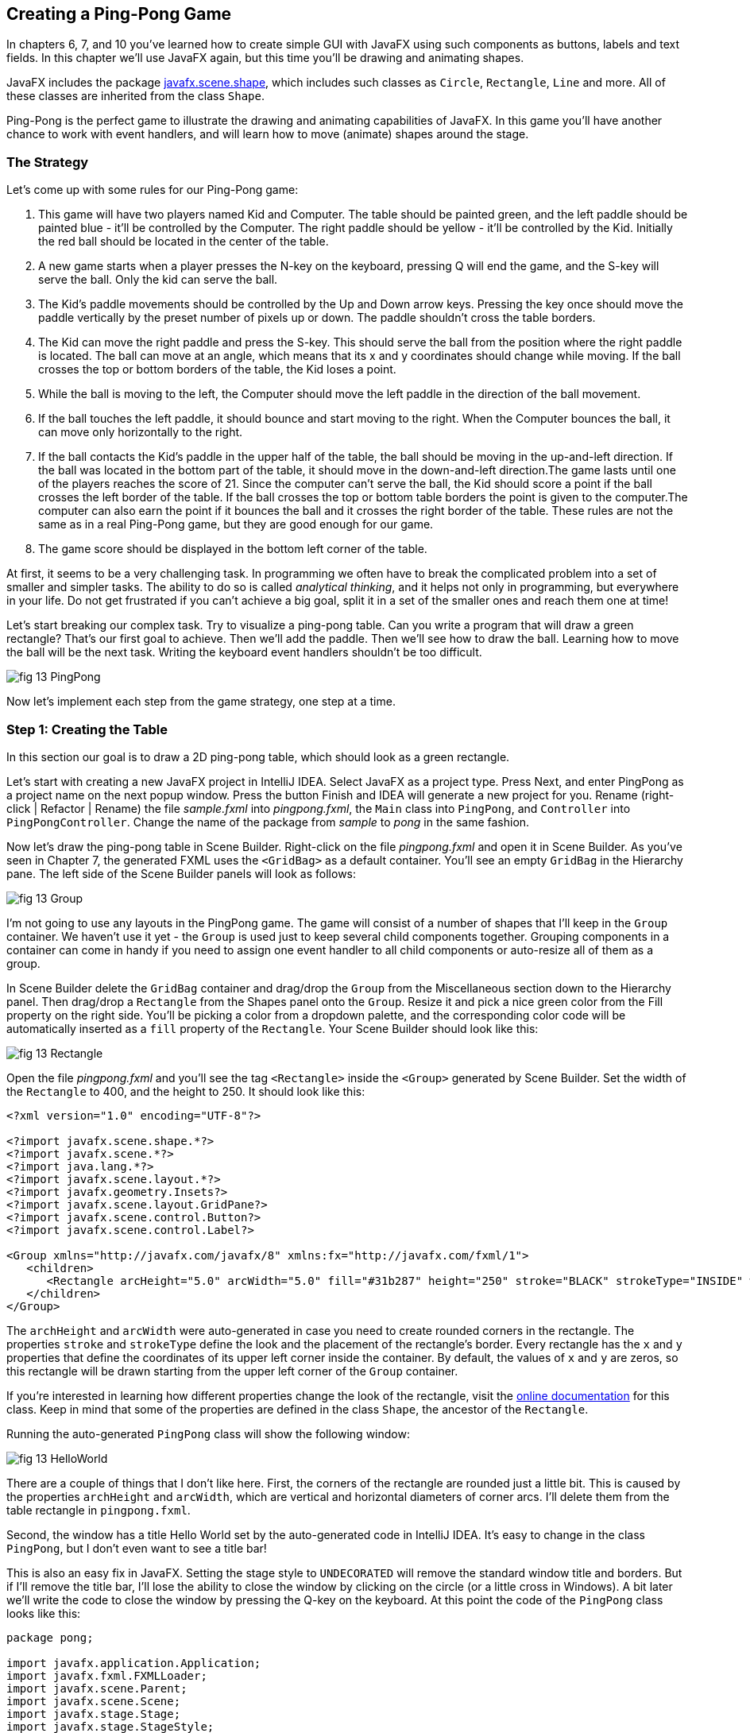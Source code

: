 :toc-placement!:
:imagesdir: .

== Creating a Ping-Pong Game 

In chapters 6, 7, and 10 you’ve learned how to create simple GUI with JavaFX using such components as buttons, labels and text fields. In this chapter we'll use JavaFX again, but this time you'll be drawing and animating shapes. 

JavaFX includes the package http://docs.oracle.com/javase/8/javafx/api/javafx/scene/shape/package-summary.html[javafx.scene.shape], which includes such classes as `Circle`, `Rectangle`, `Line` and more. All of these classes are inherited from the class `Shape`.

Ping-Pong is the perfect game to illustrate the drawing and animating capabilities of JavaFX. In this game you'll have another chance to work with event handlers, and will learn how to move (animate) shapes around the stage. 

=== The Strategy

Let’s come up with some rules for our Ping-Pong game:

1. This game will have two players named Kid and Computer. The table should be painted green, and the left paddle should be painted blue - it'll be controlled by the Computer. The right paddle should be yellow - it'll be controlled by the Kid. Initially the red ball should be located in the center of the table.

2.  A new game starts when a player presses the N-key on the keyboard, pressing Q will end the game, and the S-key will serve the ball. Only the kid can serve the ball.

3. The Kid’s paddle movements should be controlled by the Up and Down arrow keys. Pressing the key once should move the paddle vertically by the preset number of pixels up or down. The paddle shouldn't cross the table borders.

4.  The Kid can move the right paddle and press the S-key. This should serve the ball from the position where the right paddle is located. The ball can move at an angle, which means that its x and y coordinates should change while moving. If the ball crosses the top or bottom borders of the table, the Kid loses a point. 

5. While the ball is moving to the left, the Computer should move the left paddle in the direction of the ball movement. 

6. If the ball touches the left paddle, it should bounce and start moving to the right. When the Computer bounces the ball, it can move only horizontally to the right.

7.  If the ball contacts the Kid’s paddle in the upper half of the table, the ball should be moving in the up-and-left direction.  If the ball was located in the bottom part of the table, it should move in the down-and-left direction.The game lasts until one of the players reaches the score of 21. Since the computer can't serve the ball, the Kid should score a point if the ball crosses the left border of the table. If the ball crosses the top or
bottom table borders the point is given to the computer.The computer can also earn the point if it bounces the ball and it crosses the right border of the table. These rules are not the same as in a real Ping-Pong game, but they are good enough for our game.

8. The game score should be displayed in the bottom left corner of the table.

At first, it seems to be a very challenging task. In programming we often have to break the complicated problem into a set of smaller and simpler tasks. The ability to do so is called _analytical thinking_, and it helps not only in programming, but  everywhere in your life. Do not get frustrated if you can’t achieve a big goal, split it in a set of the smaller ones and reach them one at time!  

Let's start breaking our complex task. Try to visualize a ping-pong table. Can you write a program that will draw a green rectangle? That’s our first goal to achieve. Then we'll add the paddle. Then we'll see how to draw the ball. Learning how to move the ball will be the next task. Writing the keyboard event handlers shouldn't be too difficult.

[[FIG13-1]]
image::images/fig_13_PingPong.png[]

Now let's implement each step from the game strategy, one step at a time.

=== Step 1: Creating the Table

In this section our goal is to draw a 2D ping-pong table, which should look as a green rectangle. 

Let's start with creating a new JavaFX project in IntelliJ IDEA. Select JavaFX as a project type. Press Next, and enter PingPong as a project name on the next popup window. Press the button Finish and IDEA will generate a new project for you. Rename (right-click | Refactor | Rename) the file _sample.fxml_ into _pingpong.fxml_, the `Main` class into `PingPong`, and `Controller` into `PingPongController`. Change the name of the package from _sample_ to _pong_ in the same fashion. 

Now let's draw the ping-pong table in Scene Builder. Right-click on the file _pingpong.fxml_ and open it in Scene Builder. As you've seen in Chapter 7, the generated FXML uses the `<GridBag>` as a default container. You'll see an empty `GridBag` in the Hierarchy pane. The left side of the Scene Builder panels will look as follows:

[[FIG13-2]]
image::images/fig_13_Group.png[]

I'm not going to use any layouts in the PingPong game. The game will consist of a number of shapes that I'll keep in the `Group` container. We haven't use it yet - the `Group` is used just to keep several child components together. Grouping components in a container can come in handy if you need to assign one event handler to all child components or auto-resize all of them as a group.

In Scene Builder delete the `GridBag` container and drag/drop the `Group` from the Miscellaneous section down to the Hierarchy panel. Then drag/drop a `Rectangle` from the Shapes panel onto the `Group`. Resize it and pick a nice green color from the Fill property on the right side. You'll be picking a color from a dropdown palette, and the corresponding color code will be automatically inserted as a `fill` property of the `Rectangle`. Your Scene Builder should look like this:

[[FIG13-3]]
image::images/fig_13_Rectangle.png[]

Open the file _pingpong.fxml_ and you'll see the tag `<Rectangle>` inside the `<Group>` generated by Scene Builder. Set the width of the `Rectangle` to 400, and the height to 250. It should look like this:

[source, xml]
----
<?xml version="1.0" encoding="UTF-8"?>

<?import javafx.scene.shape.*?>
<?import javafx.scene.*?>
<?import java.lang.*?>
<?import javafx.scene.layout.*?>
<?import javafx.geometry.Insets?>
<?import javafx.scene.layout.GridPane?>
<?import javafx.scene.control.Button?>
<?import javafx.scene.control.Label?>

<Group xmlns="http://javafx.com/javafx/8" xmlns:fx="http://javafx.com/fxml/1">
   <children>
      <Rectangle arcHeight="5.0" arcWidth="5.0" fill="#31b287" height="250" stroke="BLACK" strokeType="INSIDE" width="400" />
   </children>
</Group>
----

The `archHeight` and `arcWidth` were auto-generated in case you need to create rounded corners in the rectangle. The properties `stroke` and `strokeType` define the look and the placement of the rectangle's border. Every rectangle has the `x` and `y` properties that define the coordinates of its upper left corner inside the container. By default, the values of `x` and `y` are zeros, so this rectangle will be drawn starting from the upper left corner of the `Group` container. 

If you're interested in learning how different properties change the look of the rectangle, visit the http://docs.oracle.com/javase/8/javafx/api/javafx/scene/shape/Rectangle.html[online documentation] for this class. Keep in mind that some of the properties are defined in the class `Shape`, the ancestor of the `Rectangle`.

Running the auto-generated `PingPong` class will show the following window:

[[FIG13-4]]
image::images/fig_13_HelloWorld.png[]

There are a couple of things that I don't like here. First, the corners of the rectangle are rounded just a little bit. This is caused by the properties `archHeight` and `arcWidth`, which are vertical and horizontal diameters of corner arcs. I'll delete them from the table rectangle in `pingpong.fxml`.  

Second, the window has a title Hello World set by the auto-generated code in IntelliJ IDEA. It's easy to change in the class `PingPong`, but I don't even want to see a title bar! 

This is also an easy fix in JavaFX. Setting the stage style to `UNDECORATED` will remove the standard window title and borders. But if I'll remove the title bar, I'll lose the ability to close the window by clicking on the circle (or a little cross in Windows). A bit later we'll write the code to close the window by pressing the Q-key on the keyboard. At this point the code of the `PingPong` class looks like this:

[source, java]
----
package pong;

import javafx.application.Application;
import javafx.fxml.FXMLLoader;
import javafx.scene.Parent;
import javafx.scene.Scene;
import javafx.stage.Stage;
import javafx.stage.StageStyle;

public class PingPong extends Application {

 @Override
 public void start(Stage primaryStage) throws Exception{

    Parent root = FXMLLoader.load(getClass().getResource("pingpong.fxml"));

    primaryStage.setScene(new Scene(root, 400, 250));
    primaryStage.initStyle(StageStyle.UNDECORATED);
    primaryStage.show();
 }


 public static void main(String[] args) {
     launch(args);
 }
}
----

This class was generated by IDEA, but I've removed the Hello World title, set the size of the scene to 400 by 250 pixels, and added the line
`primaryStage.initStyle(StageStyle.UNDECORATED);`. Running the `PingPong` class will display the following green rectangle:

[[FIG13-5]]
image::images/fig_13_undecorated.png[]

Now let's open _pingpong.fxml_ in Scene Builder again and add the paddles and the ball on top of the table. For paddles, I'll drag/drop two `Rectangle` objects from the Shapes section onto the Group container. Our paddles will have a size of 10 by 50 pixels. The left paddle will be blue, and the right one will be yellow. Then I drag/drop, resize and color the `Circle` to set its radius to 9 pixels, and then will paint it red. My Scene Builder will look like this:

[[FIG13-6]]
image::images/fig_13_paddles_and_ball.png[]

Now back to IDEA. Since our shapes will need to communicate with the controller class, we need to assign an `fx:id` to each of them. Let's assign the `fx:id="theGroup"` to the `Group` container. Our green `Rectangle` will get `fx:id="table"`. 

The computer will play with the left paddle, and I'll give it `fx:id="compPaddle"`. The Kid will play with the right paddle that will go by `fx:id="kidPaddle"`. The ball will get `fx:id="ball"`. Now The `Group` container in my file _pingpong.fxml_ will look like this: 

[source, xml]
----
<Group fx:id="theGroup" xmlns="http://javafx.com/javafx/8" xmlns:fx="http://javafx.com/fxml/1">
   <children>
      <Rectangle fx:id="table" fill="#31b287" height="250" stroke="BLACK" strokeType="INSIDE" width="400" />
      <Rectangle fx:id="compPaddle" arcHeight="5.0" arcWidth="5.0" fill="DODGERBLUE" height="50.0" layoutX="24.0" layoutY="98.0" stroke="BLACK" strokeType="INSIDE" width="10.0" />
      <Rectangle fx:id="kidPaddle" arcHeight="5.0" arcWidth="5.0" fill="#f0ff1f" height="50.0" layoutX="365.0" layoutY="98.0" stroke="BLACK" strokeType="INSIDE" width="10.0" />
      <Circle fx:id="ball" fill="#ff1f35" layoutX="191.0" layoutY="123.0" radius="9.0" stroke="BLACK" strokeType="INSIDE" />
   </children>
</Group>
----

Running the `PingPong` program will display the following ping-pong table:

[[FIG13-7]]
image::images/fig_13_table_paddles_and_ball.png[]

The GUI drawing is complete, now we need to take care of the user interactions, which will be done in the class `PingPongController`. In _pingpong.fxml_ we need to assign this class as the `fx:controller` to the `Group` (see Chapter 8 for a refresher):

[source, xml]
----
<Group fx:id="theGroup" fx:controller="pong.PingPongController" xmlns="http://javafx.com/javafx/8" xmlns:fx="http://javafx.com/fxml/1">
----

Dear Scene Builder and FXML, you've been very helpful. Now I'm happily going back to Java programming.

=== Step 2: Handling Keyboard Events

We need to add the event handler methods to the class `PingPongController` to process keyboard events. Every key on the keyboard has a special code assigned, and our first goal is to figure out which key the player pressed. 

For processing keyboard events JavaFX components have special event handler properties `onKeyPressed`, `onKeyReleased`, and `onKeyTyped`. The first two properties allow you to program different actions for the downward and upward key motions, if needed. 

The `onKeyTyped` is used to assign a handler to the event when the key code is sent to the system output. This event is http://docs.oracle.com/javase/8/javafx/api/javafx/scene/input/KeyEvent.html[not generated] for the keys that don't produce character output. We'll use `onKeyReleased` - this is when the the user lifts his finger up.

NOTE: IDEA can help you find out which event handlers can be used with a particular component. Just click CTRL-Space inside this component's FXML tag and start typing with the letters `on` and you'll see all applicable event handlers. 

When the user releases a key, the `onKeyReleased` method handler receives the `KeyEvent` object as an argument. The method `getCode` from the class `KeyEvent` returns the `KeyCode` object that represents the key pressed. For example, if you press the button Q, the `getCode` will return `Q`. If you press the arrow up, the `getCode` will return `UP`.

But the same key can result in displaying more than one character (e.g. Q or q) The method `getText` of `KeyEvent` returns a `String` that represents the character typed by the user.

To enable our GUI to react on keyboard events right after the program starts, we need to _set the focus_ on the GUI. This was not required when we clicked on the GUI components with the mouse, but now we won't even touch the screen.

To set the focus to the `Group` container we'll need to do two things:

1. Enable the `Group` to receive the focus by useing the attribute `focusTraversable="true"` in _pingpong.fxml_.

2. Right after the stage is displayed in the `PingPong` class, we'll call the method `requestFocus` on the `Group` container. The method `start` in `PingPong` will look like this (I've added just the last line to the code generated by IDEA):
+
[source, java]
----
 public void start(Stage primaryStage) throws Exception{

  Parent root = FXMLLoader.load(getClass().getResource("pingpong.fxml"));

  primaryStage.setScene(new Scene(root, 400, 250));
  primaryStage.initStyle(StageStyle.UNDECORATED);

  primaryStage.show();
  root.requestFocus();
}
----

==== Processing Keyboard Events in the Controller

In the code that comes with this chapter the final version of the controller is called `PingPongController`. I've also included multiple versions of the controller that gradually implement the steps listed in the game strategy. Each "intermediate" controller class name starts with `PingPongController` followed by a different suffix with a version number (e.g. `PingPongController_v1`, `PingPongController_v2` etc.) The starting comment in each  class briefly describes what was added in this version of the controller. To see any of these controllers in action, just specify its name as `fx:controller` in the file `pingpong.fxml` and run the `PingPong` program. 

NOTE: In InelliJ IDEA you can easily compare two files to see the difference. Press CTRL or CMD button and click on the names of two files you'd like to compare (e.g. `PingPongController_v1` and `PingPongController_v2`). Then select the menu View | Compare Two Files, and you'll see the source code of these files next to each other with highlighted differences.

Let's add to the `PingPongControler` a method handler for the key-released events. The first very simple version of the `PingPongControler` is shown next. The goal is to see that the controller receives the keyboard events and can recognize the keys pressed by the player.

[source, java]
----
package pong;

import javafx.scene.input.KeyCode;
import javafx.scene.input.KeyEvent;

public class PingPongController {

  public void keyReleasedHandler(KeyEvent event){

    KeyCode keyCode =  event.getCode();
    System.out.println("You pressed " + keyCode);
  }
}
----

The event handler method just extracts the key code from the `KeyEvent` object provided by the Java runtime and prints it. 
For example, after running the `PingPong` class and pressing the up and down arrows, _n_, _q_, and _s_ keys, the console output should look like this:

[source, html]
----
You pressed UP
You pressed DOWN
You pressed N
You pressed Q
You pressed S
---- 

The `KeyCode` in `PingPongController` is not a class or an interface, but a special Java construct called `enum` described next.  


==== The enum Type

Our controller class declares a variable of type `KeyCode`, which is neither a class nor an interface. It's a special Java data type `enum` used for declaring a bunch of pre-defined constants that never change. For example, you can declare a new `enum` type day-of-the-week:

[source, java]
----
public enum Day {
    SUNDAY, MONDAY, TUESDAY, WEDNESDAY,
    THURSDAY, FRIDAY, SATURDAY 
}
----

The following class `GreetTheDay` illustrates the use of the `enum Day`:

[source, java]
----
public class GreetTheDay {

  public static void main(String[] args) {

    greet(Day.SATURDAY);
  }

  static void greet(Day day){
    switch (day) {
        case MONDAY:
            System.out.println("The week begins");
            break;
        case SATURDAY:
        case SUNDAY:
            System.out.println("Hello Weekend!");
            break;
        default:
            System.out.println("Hello Midweek");
            break;
    }
  }
}
----

The method `greet` expects to receive one of the `Day` values as an argument. Our `main` method wants to greet Saturday, and if you run the program `GreetTheDay` it'll print _Hello Weekend!_.

If you'll open the http://docs.oracle.com/javase/8/javafx/api/javafx/scene/input/KeyCode.html[online documentation] for `KeyCode` you'll find there the declarations of all possible keyboard keys.

==== Preparing to Process the Keys S, Q, and N

Now we'll add a `switch` statement to the controller to invoke the method that corresponds to the pressed key. Let's not worry about implementing the application logic just yet. We want to make sure that the program invokes the correct method for each key. 

[source, java]
----
package pong;

import javafx.application.Platform;
import javafx.scene.input.KeyCode;
import javafx.scene.input.KeyEvent;

public class PingPongController {

  public void keyReleasedHandler(KeyEvent event){

    KeyCode keyCode = event.getCode();

    switch (keyCode){
      case UP:
          process_key_Up();
          break;
      case DOWN:
          process_key_Down();
          break;
      case N:
          process_key_N();
          break;
      case Q:
          Platform.exit(); // Terminate the app
          break;
      case S:
          process_key_S();
          break;
      }
  }

  private void process_key_Up() {
    System.out.println("Processing the Up key");
  }

  private void process_key_Down() {
    System.out.println("Processing the Down key");
  }

  private void process_key_N() {
    System.out.println("Processing the N key");
  }

  private void process_key_S() {
    System.out.println("Processing the S key");
  }
}
----

The `switch` statement checks the value of `enum KeyCode` and calls the corresponding method which just prints a hard-coded message. We'll implement them shortly, but the Q-key in the above `PingPongController` is fully functional. When the user presses the Q-key, the program invokes the method `exit` on the class `Platform`, which terminates the program.      

=== Step 3: Moving the Paddle

Now let's teach the keys Up and Down to move the Kid's paddle vertically. Pressing the Up-arrow should move the Kid's paddle several pixels up according to the predefined moving increment. Pressing the Down-arrow should move the paddle down. We'll declare an movement increment as a `final` variable in `PingPongController`:

[source, java]
----
final int PADDLE_MOVEMENT_INCREMENT = 6;
---- 
Pressing the key once will change the vertical position of the paddle by 7 pixels. Seven is not a magical number, and you can use any other integer here.

The new version of the controller will use the `@FXML` annotations to inject the references to the GUI components. To update the position of the kid's paddle on the GUI we'll use data binding explained in Chapter 8. We'll also add the method `initialize` that is invoked by the Java runtime once when the controller object is created. Finally, we'll write the code in the methods `process_key_Down` and `process_key_Up` to move the kid's paddle vertically. 

In JavaFX the x and y coordinates of the top left corner of the stage have zero values. x-coordinate increases from left to right, and the y-coordinate increases from top to bottom. The following image shows how x and y coordinates change if a ping-pong table has the width of 400 pixels and the height of 250: 

[[FIG13-8]]
image::images/fig_13_table_coordinates.png[]

In our game the paddles can move only up or down, so depending on the key pressed we'll be changing the value of the property `layoutY` of the right paddle, which will move it on stage accordingly. Here's how the `PingPongController` will look now:

[source, java]
----
package pong;

import javafx.application.Platform;
import javafx.beans.property.DoubleProperty;
import javafx.beans.property.SimpleDoubleProperty;
import javafx.fxml.FXML;
import javafx.scene.input.KeyCode;
import javafx.scene.input.KeyEvent;
import javafx.scene.shape.Circle;
import javafx.scene.shape.Rectangle;

public class PingPongController {

  final int PADDLE_MOVEMENT_INCREMENT = 6;

  DoubleProperty currentKidPaddleY = 
              new SimpleDoubleProperty();   // <1>

  double allowedPaddleTopY;                 // <2> 
  double allowedPaddleBottomY;

  @FXML Rectangle table;                    // <3>
  @FXML Rectangle compPaddle;
  @FXML Rectangle kidPaddle;
  @FXML Circle ball;

  public void initialize() {               

    currentKidPaddleY.set(kidPaddle.getLayoutY());  // <4>
    kidPaddle.layoutYProperty().bind(currentKidPaddleY);

    allowedPaddleTopY = PADDLE_MOVEMENT_INCREMENT; // <5> 
    allowedPaddleBottomY = table.getHeight() - kidPaddle.getHeight() - PADDLE_MOVEMENT_INCREMENT;
  
  }

  public void keyReleasedHandler(KeyEvent event){

    KeyCode keyCode = event.getCode();

    switch (keyCode){
        case UP:
            process_key_Up();
            break;
        case DOWN:
            process_key_Down();
            break;
        case N:
            process_key_N();
            break;
        case Q:
            Platform.exit(); // Terminate the application
            break;
        case S:
            process_key_S();
            break;
    }
  }

  private void process_key_Up() {      // <6>

    if (currentKidPaddleY.get() > allowedPaddleTopY) {
        currentKidPaddleY.set(currentKidPaddleY.get() - PADDLE_MOVEMENT_INCREMENT);
    }
  }

  private void process_key_Down() {      // <7>

    if (currentKidPaddleY.get()< allowedPaddleBottomY) {
        currentKidPaddleY.set(currentKidPaddleY.get() + PADDLE_MOVEMENT_INCREMENT);
    }
  }

  private void process_key_N() {
     System.out.println("Processing the N key");
  }

  private void process_key_S() {
     System.out.println("Processing the S key");
  }
}
----

<1> Declaring the property `currentKidPaddleY` that will be bound to the property `layoutY` of the kid's paddle.

<2>	The Kid will be moving the paddle up and down, but we don't want to allow the paddle to leave the table boundaries. The variable `allowedPaddleTopY` will store the maximum allowed y-coordinate for the top of the paddle, and the `allowedPaddleBottomY` will have the maximum allowed y-coordinate for the bottom of the paddle.

<3> Using the `@FXML` tag we inject the references to the GUI components defined in _pingpong.fxml_ into the controller's variables.

<4> The method `initialize` in the controller is called only once and is the right place to initialize important variables. First, we initialize the property `currentKidPaddleY`, with the value of the `layoutY` property of the right paddle (the _kidPaddle_ component has an attribute `layoutY="98.0"` in the file _pingpong.fxml_). Then we bind `currentKidPaddleY` to the  `layoutY` property of the GUI component kidPaddle.

<5> Here we set the limits for the paddle movements. We set the variable `allowedPaddleTopY=PADDLE_MOVEMENT_INCREMENT` to make sure that if the Kid keeps pressing the Up arrow, the paddle will never cross the top border of the table. The bottom restriction `allowedPaddleBottomY` is calculated by subtracting the height of the paddle and `PADDLE_MOVEMENT_INCREMENT` from the table height. 
<6> The method `process_key_Up` gets the current y-coordinate of the top border of the paddle, and if it's far enough from the table top, the code lowers the value of the property `currentKidPaddleY` by `PADDLE_MOVEMENT_INCREMENT`. Because `currentKidPaddleY` is bound to the `layoutY` property of the GUI component `kidPaddle`, the latter moves up on stage. The movement stops if the `currentKidPaddleY` value is higher than `allowedPaddleTopY`. Remember, the y-coordinate increases from top down, so the higher y-coordinates means that it's physically lower on stage.

<7> The method `process_key_Down` works similarly to `process_key_Up` but ensures that the paddle won't cross the bottom border of the table.   	

Now our controller knows how to move the Kid's paddle. The next challenge is to learn how to move the ball.

=== Step 4. Moving the Ball

Let's start implementing step 4 of the game strategy by calculating the starting position and painting the ball depending on the location of the right paddle. 
When the user preses the S-key, we need to serve the ball from the position where the right paddle is currently located. Initially it's located in the middle of the table, but the user may move it up or down before serving the ball.

The ball is represented by the shape `Circle`. From school math you should remember that a circle is represented by the coordinates of the center and the radius. In JavaFX the corresponding properties of the class `Circle` are called `centerX`, `centerY`, and `radius`. When the `Circle` is placed in a layout, its center gets the corresponding properties `layoutX` and `layoutY`.  By changing the coordinates of the center we can move the ball around the stage. Our ball is defined in the file _pingpong.fxml_ like this:

[source, xml]
----
<Circle fx:id="ball" fill="#ff1f35" layoutX="191.0" layoutY="123.0" radius="9.0" stroke="BLACK" strokeType="INSIDE" />
----

But why doesn't the above tag `<Circle>` include `centerX` and `centerY`?  Actually we can and will replace the attributes `layoutX` and `layoutY` with `centerX` and `centerY` because we use the `Group` container that's not a part of any other layout (e.g. `BorderPane` or `GridPane`). JavaFX allows you to build complex scenes that can dynamically change sizes and reposition its child components.Hence the x and y coordinates of a component relative to a layout may not be the same as coordinates in the scene. For example, the actual x-coordinate of a component may be calculated by adding the x-coordinate of a container within a scene and the x-coordinate of the component within a container. 

Let's modify the attributes of the tag `<Circle>` so it'll look like this:

[source, xml]
----
<Circle fx:id="ball" fill="#ff1f35" centerX="191.0" centerY="123.0" radius="9.0" stroke="BLACK" strokeType="INSIDE" />
----

==== Moving the Ball to the Right Paddle


Since the ball will be moving, we'll keep track of its center in the new properties `ballCenterX` and `ballCenterY`: 

[source, java]
----
DoubleProperty ballCenterX = new SimpleDoubleProperty();
DoubleProperty ballCenterY = new SimpleDoubleProperty();
----

In the method `initialize` we'll set the initial values of these properties to the center coordinates of the ball. We'll also bind the above properties to the center of the `Circle`, so changing `ballCenterX` and `ballCenterY` will automatically change the location of the ball on the scene:

[source, java]
----
ballCenterX.set(ball.getCenterX());
ballCenterY.set(ball.getCenterY());

ball.centerXProperty().bind(ballCenterX);
ball.centerYProperty().bind(ballCenterY);
----

Let's place the ball by the current position of the kid's paddle. In the method `process_key_S` we'll adjust the `centerY` coordinate of the ball. Our controller has the variable `currentKidPaddleY` that remembers the current y-coordinate of the top of the kid's paddle. So if we'll add to `currentKidPaddleY` the half of the the paddle's height, we'll get the the y-coordinate of the paddle's center. The `centerX` coordinate will be the same as the `layoutX` of the Kid's paddle.The new version of the method `process_key_S`  will look like this:

[source, java]
----
private void process_key_S() {

  ballCenterY.set(currentKidPaddleY.doubleValue() + kidPaddle.getHeight()/2);
  ballCenterX.set(kidPaddle.getLayoutX());
}
----

I ran the `PingPong` application, moved the paddle up by clicking the arrow key several times, and then pressed the S-key. The ball obediently moved to the current position of the right paddle:

[[FIG13-9]]
image::images/fig_13_serve_ball.png[]

==== Serving the Ball Horizontally

The ball is ready to start moving now. To make the movement smooth, we'll use the class `javafx.animation.Timeline` that allows us to change the values of the GUI component's properties over a time interval. Similarly to a movie, the animation is a set of frames that are displayed over a specific period of time. Each frame is a snapshot of a GUI component at a certain state. For the ball movement we'll declare the variable `timeline` of the type `TimeLine`, which we'll use to display a set of snapshots of a ball at different positions along its trajectory.   

Each frame is represented by a class `KeyFrame`. Each snapshot is represented by the class `KeyValue`. Let's write a method `moveTheBall` that will move the ball horizontally all the way to the left until the `centerX` will become equal to zero.  If we change only the `centerX` property of the `Circle`, it'll be moving horizontally. 

[source, java]
----
Timeline timeline;

private void moveTheBall(){  
  
  timeline = new Timeline();   // <1>
  timeline.setCycleCount(1);            

  KeyValue keyValue = new KeyValue(ballCenterX, 0);  // <2>
  KeyFrame keyFrame = new KeyFrame(new Duration(1000), keyValue);   // <3>
  
  timeline.getKeyFrames().add(keyFrame);    // <4>

  timeline.play();      //    <5>
}
----

<1> First we create an instance of the `Timeline` object and invoke the `setCycleCount` requesting that the animation will be done only once. In this example we could have declared the variable `timeline` inside the method, but keeping this variable on the class level will allow me to programatically stop the animation that I'll demonstrate in the next version of the method `moveTheBall`.

<2> Then we'll create the `KeyValue` object to specify which changing value to display in frames. In this case we want the animation to change the x-coordinate of the ball center from its current value `ballCenterX` to zero.	

<3> We want the `KeyFrame` to reach the target (change the `centerX` specified in `KeyValue` from the current value to zero) over a period of 1000 milliseconds. The smaller the number, the faster the ball will move. The number of frames will be automatically calculated based on the duration and the target position of the ball. 

<4> Adding the our `KeyFrame` object to the `timeline` completes the preparations.

<5> The method `play` will play the `timeline`.	

Now if you'll invoke the method `moveTheBall` from `process_key_S` the ball will move to the left and stop there. Here's what I've got after starting the game and pressing the S-key:

[[FIG13-10]]
image::images/fig_13_ball_moved.png[]

Our ball is not smart enough to notice that there was a left paddle on its way and went right through it. We'll take care of the GUI component collisions a bit later.

Depending on the provided duration, the `Timeline` object will calculate how many snapshots (key frames) to create while the `KeyValue` is changing to reach the target. The `Timeline` class has several http://docs.oracle.com/javase/8/javafx/api/javafx/animation/Timeline.html#constructor.summary[overloaded constructors], and one of them allows you to specify the frames per second for the animation.

The `KeyFrame` class also has several http://docs.oracle.com/javase/8/javafx/api/javafx/animation/KeyFrame.html#constructor.summary[overloaded constructors], and one of them allows you to specify the duration, the event handler for the `ActionEvent`, and optional key value(s). The handler for the `ActionEvent` can be implemented as a  lambda expression. 

In the following version of the method `moveTheBall` we'll write the code to advance the ball at the specified increments.  We'll also use different constructors of `TimeLine` and `KeyFrame`:

[source, java]
----
final int BALL_MOVEMENT_INCREMENT = 5;

private void moveTheBall(){

  KeyFrame keyFrame = new KeyFrame(new Duration(10),   // <1>
      event -> {

        if (ballCenterX.get() > BALL_MOVEMENT_INCREMENT) { // <2>

               ballCenterX.set(ballCenterX.get() - BALL_MOVEMENT_INCREMENT);       // <3>

        } else {
           timeline.stop();                           // <4>
        }
      }
  );

  timeline = new Timeline(keyFrame);             // <5>
  timeline.setCycleCount(Timeline.INDEFINITE);        
  timeline.play();                     

}
----

<1> The first argument of the constructor is the `Duration` object, but this time it has different meaning than in the previous version of the `moveTheBall`. The value of 10 means to run the code from the event handler (the lambda expression) every 10 milliseconds.

<2> The lambda expression starts with checking if the current value of the x-coordinate of the ball center is larger than the value in `BALL_MOVEMENT_INCREMENT` to ensure that the ball will not cross the left border and will stay at the 0 coordinates. To make our game more realistic, we'll let the ball go off the table in the next version of the `moveTheBall`. 

<3> Decrement the value of the `ballCenterX` by `BALL_MOVEMENT_INCREMENT`. Because of binding, this will move the ball on the GUI.

<4> Stop the animation if the ball were to fall off the table on the next move.	

<5> Create the `Timeline` using our `KeyFrame` and play it. In this case I requested to play the animation indefinitely because I don't want to calculate how many moves would it take to reach the target position. I'll stop the animation manually anyway as explained in step 4.

==== Serving the Ball in Random Directions

The game that serves the ball horizontally is pretty boring, so let's change not only the x-, but y-coordinate as well while the ball is moving. To add some fun, let's change the y-coordinate in a random manner, so that each ball serving sends the ball in a different direction. We'll create a ball serving machine.

If the user moved the paddle to the upper half of the table, the ball should be moving either horizontally or down. If the ball is served from the lower half - the ball can move either horizontally or upward. To know the y-coordinate of the table center we'll declare the `double` variable `centerTableY` and set its value in the method `initialize` like this:

[source, java]
----
centerTableY = table.getHeight()/2;
----

As the ball moves, the modified value of the y-coordinate of the ball center will be assigned to the property `ballCenterY`. The following version of the method `moveTheBall` implements the random ball servings.

[source, java]
----
  private void moveTheBall(){

        Random randomYGenerator = new Random();
        double randomYincrement = randomYGenerator.nextInt(BALL_MOVEMENT_INCREMENT);         // <1>

        final boolean isServingFromTop = (ballCenterY.get() <= centerTableY)?true:false;      // <2>


        KeyFrame keyFrame = new KeyFrame(new Duration(10), event -> {

            if (ballCenterX.get() >= -20) {    // <3>

                ballCenterX.set(ballCenterX.get() - BALL_MOVEMENT_INCREMENT);

                if (isServingFromTop) {       // <4>
                    ballCenterY.set(ballCenterY.get() + randomYincrement);

                } else {
                    ballCenterY.set(ballCenterY.get() + randomYincrement);
                }

            } else {
                timeline.stop();

            }

        });

        timeline = new Timeline(keyFrame);
        timeline.setCycleCount(Timeline.INDEFINITE);

        timeline.play();

    }
----

<1>  We create an instance of the class `java.util.Random`. This class has methods to generate random numbers of different types. Invoking the method `nextInt` generates a random integer number in the range between zero and the value of the method argument. I decided to use the value of `BALL_MOVEMENT_INCREMENT` as a top limit. This random number will be used as an increment for the y-coordinate of the moving ball.

<2>  Using the conditional operator (as explained in Chapter 4) we set the variable `isServingFromTop` to true if the right paddle is located on the upper half of the table, or to false if the paddle is in the lower half.

<3> In the previous version of the method `moveTheBall`, we were keeping the ball on the table when it was reaching the left edge of the table. Now we will let the ball fall off the table. The `-20` is just an arbitrary number - we stopped the ball movement after the ball moved 20 pixels past the left table edge. In the final version of the game we'll enable the movement for the left paddle, and sometimes it'll bounce the ball back. 

<4>	If `isServingFromTop` is true, we're increasing the y-coordinate of the ball's center by `randomYincrement`, otherwise we're decreasing it by the same amount. Now the ball will be served in an unpredictable manner and will pretty often fall off the table crossing the top or bottom edge of the table. I took the following screen shot when the moving ball was about to cross the bottom edge of the table.

[[FIG13-11]]
image::images/fig_13_ball_moved_down.png[] 

=== Step 5: Moving the Computer's Paddle

When the ball is served, the Computer needs to move its paddle in the right direction to bounce the ball. This is a pretty easy task since the computer knows that if the Kid's paddle served from the top, the ball would move down, and if the ball was served from the bottom it'll move up. So the moment the ball is served, the computer's paddle should also start moving.

First of all, we'll declare the property `currentComputerPaddleY` to keep track of the y-coordinate of the Computer's paddle. We'll also need to store the initial y-coordinate of the Computer's paddle, because on each ball serving this paddle should be in the middle of the left side of the table:

[source, java]
----
DoubleProperty currentComputerPaddleY = new SimpleDoubleProperty();

double initialComputerPaddleY;
----

In the method `initialize` we'll bind `currentComputerPaddleY` to the `layoutY` property of the `Rectangle` that represents the Computer's paddle:

[source, java]
----
initialComputerPaddleY = compPaddle.getLayoutY();

currentComputerPaddleY.set(initialComputerPaddleY);
compPaddle.layoutYProperty().bind(currentComputerPaddleY);
----

The new version of the method `moveTheBall` will start the movement of the Computer's paddle in the right direction as soon as the ball is served.

[source, java]
----
private void moveTheBall(){

  Random randomYGenerator = new Random();
  double randomYincrement = randomYGenerator.nextInt(BALL_MOVEMENT_INCREMENT);

  final boolean isServingFromTop = (ballCenterY.get() <= centerTableY)?true:false;

  KeyFrame keyFrame = new KeyFrame(new Duration(10), event -> {

    if (ballCenterX.get() >= -20) {

        ballCenterX.set(ballCenterX.get() - BALL_MOVEMENT_INCREMENT);

        if (isServingFromTop) {
          ballCenterY.set(ballCenterY.get() + randomYincrement);

          currentComputerPaddleY.set( currentComputerPaddleY.get() + 1);       // <1>

        } else {
          ballCenterY.set(ballCenterY.get() - randomYincrement);

          currentComputerPaddleY.set(currentComputerPaddleY.get() - 1);      // <2>
        }

    } else {
        timeline.stop();

        currentComputerPaddleY.set(initialComputerPaddleY);  // <3>
    }
  });

  timeline = new Timeline(keyFrame);
  timeline.setCycleCount(Timeline.INDEFINITE);

  timeline.play();
}
----

<1> If the ball was served from the top, move the Computer's paddle one pixel down on each frame. 

<2>	If the ball was served from the lower half of the table, move the Computer's paddle one pixel up on each frame.

<3> When the ball stops moving, return the Computer's paddle to the initial position in the middle of the left side of the table.   	

=== Step 6: Bouncing the Ball

There is no guarantee that the Computer's paddle will advance to a position to bounce the ball. Our Ping-Pong game doesn't implement the algorithm that adjusts the movement of the Computer's paddle based on the trajectory of the ball's movement. But if the ball accidentally contacts the paddle, we need to bounce the ball and send it from left to right.

Every JavaFX GUI component is a subclass of a `Node`, which has a special property `boundsInParent`. It's an invisible rectangle that encapsulates the component when it's placed inside a layout. So our ball and paddles are sitting inside of these invisible rectangles too. When the ball or paddles are being moved, the coordinates of their `boundsInParent` properties are being recalculated. If these invisible rectangles of the ball and the paddle intersect, we can say that there was a contact. The method `checkForBallPaddleContact` returns true if there was a contact, and false if not.

[source, java]
----
private boolean checkForBallPaddleContact(){

  if (ball.intersects(compPaddle.getBoundsInParent())){
      return true;
  } else {
       return false;
  }
}
----

We should call this method from each frame in the timeline that we started in the method `moveTheBall`. After this check for contact to the method `moveTheBall` it'll look like this:

[source, java]
----
private void moveTheBall(){

  Random randomYGenerator = new Random();
  double randomYincrement = randomYGenerator.nextInt(BALL_MOVEMENT_INCREMENT);

  final boolean isServingFromTop = (ballCenterY.get() <= centerTableY)?true:false;

  KeyFrame keyFrame = new KeyFrame(new Duration(10), event -> {
    if (ballCenterX.get() >= -20) {

        ballCenterX.set(ballCenterX.get() - BALL_MOVEMENT_INCREMENT);

        if (isServingFromTop) {
          ballCenterY.set(ballCenterY.get() + randomYincrement);

          currentComputerPaddleY.set( currentComputerPaddleY.get() + 1);

        } else {
          ballCenterY.set(ballCenterY.get() - randomYincrement);

          currentComputerPaddleY.set(currentComputerPaddleY.get() - 1);
        }

        if (checkForBallPaddleContact()){    

          timeline.stop();               // <1>    
          currentComputerPaddleY.set(initialComputerPaddleY); 

          bounceTheBall();               // <2>
         };

    } else {
        timeline.stop();          
        currentComputerPaddleY.set(initialComputerPaddleY);
    }
  });

  timeline = new Timeline(keyFrame);
  timeline.setCycleCount(Timeline.INDEFINITE);

  timeline.play();
}
----

<1> If there was a ball/paddle contact, we need to stop playing the current `timeline`, set the Computer's paddle to its initial position.

<2> Then we'll need to call the method `bounceTheBall`, which we'll write next. 

According to step 6 in our game strategy, the computer can only serve the ball horizontally, so writing the `bounceTheBall` method seems like a pretty simple thing to do. We already wrote a version of the `moveTheBall` method that sends the ball horizontally from right to left, so reversing the ball moving direction should be easy.

But what if the Kid will move his or her paddle to hit the ball back? OK, then we need to be checking if the ball contacts the Kid's paddle as well. Can we reuse the method `checkForBallPaddleContact` for this? Not in its current form, because it's written specifically for the computer paddle. We can certainly write a similar method for the Kid's paddle and have two almost identical methods, but it's better to re-write `checkForBallPaddleContact` to work for both paddles. 

In programmer's jargon re-writing an existing and working code is called _refactoring_. So let's refactor the method `checkForBallPaddleContact` by providing the paddle as an argument. Here's the refactored version that can be used for both paddles:

[source, java]
----
private boolean checkForBallPaddleContact(Rectangle paddle){

    if (ball.intersects(paddle.getBoundsInParent())){
        return true;
    } else {
         return false;
    }
}
----

Accordingly, the method `moveTheBall` would check for the contact with Computer's paddle as follows:

[source, java]
----
checkForBallPaddleContact(compPaddle);
----

To check for the ball contact with the Kid's paddle you'd write this line:

[source, java]
----
checkForBallPaddleContact(kidPaddle);
----

Now let's write the method `bounceTheBall`, which should be very similar to `moveTheBall`. The ball should move from left to write, if  you've been decreasing the x-coordinate in `moveTheBall`, you'll need to decrease it now. If you've been stopping the game where the coordinate of the ball was less than -20, now it has to be more than the table width plus 20. I could refactor the method `moveTheBall` to introduce these values as methods arguments, but let's keep it as a small project for you. As long as you understand how the code works, you should be able to do it on your own. Here's the code of the method `bounceTheBall`:

[source, java]
----
private void bounceTheBall() {

  double theBallOffTheTableX = table.getWidth() + 20;  // <1>

  KeyFrame keyFrame = new KeyFrame(new Duration(10), event -> {

    System.out.println(ballCenterX);
    if (ballCenterX.get() < theBallOffTheTableX) {

       ballCenterX.set(ballCenterX.get() + BALL_MOVEMENT_INCREMENT);              // <2>         

       if (checkForBallPaddleContact(kidPaddle)){   // <3>
           timeline.stop();
           moveTheBall();
        };

    } else {
       timeline.stop();
    }

  });

  timeline = new Timeline(keyFrame);
  timeline.setCycleCount(Timeline.INDEFINITE);

  timeline.play();

}
----

<1> The ball should stop its movement when its x-coordinate is 20 pixels to the right of the table.

<2> Advance the ball to the right until its x-coordinate reaches the value of `theBallOffTheTableX`. 

<3> While the Computer bounces the ball, the Kid can press the up and down arrow keys to stop the ball. If the ball contacts the Kid's paddle, we call the `moveTheBall` method to start the random movement to the left again. 


The basic functionality of the game is implemented aside from displaying the game score and starting the new game when one of the players gets 21 points. I'll leave this part for you to implement on your own.

I've been showing and explaining various code fragments of the `PingPongController` as we've been implementing the game strategy one step at a time. Now I'll just show how the code of the `PingPongConroller` class looks like without any additional explanations. You should be able to read and understand the code.

[source, java]
----
package pong;

import javafx.animation.KeyFrame;
import javafx.animation.Timeline;
import javafx.application.Platform;
import javafx.beans.property.DoubleProperty;
import javafx.beans.property.SimpleDoubleProperty;
import javafx.fxml.FXML;
import javafx.scene.input.KeyCode;
import javafx.scene.input.KeyEvent;
import javafx.scene.shape.Circle;
import javafx.scene.shape.Rectangle;
import javafx.util.Duration;

import java.util.Random;


// This code implements 6 steps of the Game strategy

public class PingPongController {

 final int PADDLE_MOVEMENT_INCREMENT = 7;
 final int BALL_MOVEMENT_INCREMENT = 3;

 double centerTableY;

 DoubleProperty currentKidPaddleY = new SimpleDoubleProperty();
 DoubleProperty currentComputerPaddleY = new SimpleDoubleProperty();
 double initialComputerPaddleY;

 DoubleProperty ballCenterX = new SimpleDoubleProperty();
 DoubleProperty ballCenterY = new SimpleDoubleProperty();

 double allowedPaddleTopY;
 double allowedPaddleBottomY;

 Timeline timeline;

 @FXML
 Rectangle table;
 @FXML  Rectangle compPaddle;
 @FXML  Rectangle kidPaddle;
 @FXML  Circle ball;

 public void initialize()
 {

     currentKidPaddleY.set(kidPaddle.getLayoutY());
     kidPaddle.layoutYProperty().bind(currentKidPaddleY);

     ballCenterX.set(ball.getCenterX());
     ballCenterY.set(ball.getCenterY());

     ball.centerXProperty().bind(ballCenterX);
     ball.centerYProperty().bind(ballCenterY);

     initialComputerPaddleY = compPaddle.getLayoutY();
     currentComputerPaddleY.set(initialComputerPaddleY);
     compPaddle.layoutYProperty().bind(currentComputerPaddleY);

     allowedPaddleTopY = PADDLE_MOVEMENT_INCREMENT;
     allowedPaddleBottomY = table.getHeight() - kidPaddle.getHeight() - PADDLE_MOVEMENT_INCREMENT;

     centerTableY = table.getHeight()/2;
 }
 public void keyReleasedHandler(KeyEvent event){

     KeyCode keyCode = event.getCode();

     switch (keyCode){
         case UP:
             process_key_Up();
             break;
         case DOWN:
             process_key_Down();
             break;
         case N:
             process_key_N();
             break;
         case Q:
             Platform.exit(); // Terminate the application
             break;
         case S:
             process_key_S();
             break;
     }
 }

 private void process_key_Up() {

     if (currentKidPaddleY.get() > allowedPaddleTopY) {
         currentKidPaddleY.set(currentKidPaddleY.get() - PADDLE_MOVEMENT_INCREMENT);
     }
 }

 private void process_key_Down() {

     if (currentKidPaddleY.get()< allowedPaddleBottomY) {
         currentKidPaddleY.set(currentKidPaddleY.get() + PADDLE_MOVEMENT_INCREMENT);
     }
 }

 private void process_key_N() {
     System.out.println("Processing the N key");
 }

 private void process_key_S() {

     ballCenterY.set(currentKidPaddleY.doubleValue() + kidPaddle.getHeight()/2);
     ballCenterX.set(kidPaddle.getLayoutX());

     moveTheBall();
 }

 private void moveTheBall(){

     Random randomYGenerator = new Random();
     double randomYincrement = randomYGenerator.nextInt(BALL_MOVEMENT_INCREMENT);

     final boolean isServingFromTop = (ballCenterY.get() <= centerTableY)?true:false;

     KeyFrame keyFrame = new KeyFrame(new Duration(10), event -> {

         if (ballCenterX.get() >= -20) {

             ballCenterX.set(ballCenterX.get() - BALL_MOVEMENT_INCREMENT);

             if (isServingFromTop) {
                 ballCenterY.set(ballCenterY.get() + randomYincrement);

                 currentComputerPaddleY.set( currentComputerPaddleY.get() + 1);

             } else {
                 ballCenterY.set(ballCenterY.get() - randomYincrement);

                 currentComputerPaddleY.set(currentComputerPaddleY.get() - 1);
             }

             if (checkForBallPaddleContact(compPaddle)){
                 timeline.stop();
                 currentComputerPaddleY.set(initialComputerPaddleY);
                 bounceTheBall();
             };

         } else {
             timeline.stop();

             currentComputerPaddleY.set(initialComputerPaddleY);
         }
     });

     timeline = new Timeline(keyFrame);
     timeline.setCycleCount(Timeline.INDEFINITE);

     timeline.play();
 }

 private boolean checkForBallPaddleContact(Rectangle paddle){

     if (ball.intersects(paddle.getBoundsInParent())){
         return true;
     } else {
          return false;
     }
 }

 private void bounceTheBall() {

     double theBallOffTheTableX = table.getWidth() + 20;

     KeyFrame keyFrame = new KeyFrame(new Duration(10), event -> {

         if (ballCenterX.get() < theBallOffTheTableX) {

             ballCenterX.set(ballCenterX.get() + BALL_MOVEMENT_INCREMENT);

             if (checkForBallPaddleContact(kidPaddle)){
                 timeline.stop();
                 moveTheBall();
             };

         } else {
             timeline.stop();
         }

     });

     timeline = new Timeline(keyFrame);
     timeline.setCycleCount(Timeline.INDEFINITE);

     timeline.play();
   }
}
----

=== Project: Displaying the Game Score

The goal of this project is to keep track and display the game score. I'll just show you how to print the score on the system console, but you'll need to research how to display the text right on the ping-pong table.

If the Kid would serve the ball horizontally, he or she would score one point when the ball goes off the table and its x-coordinate is less than zero. But since the ball is served in a random direction, it can go off the table by crossing top or bottom table's borders. In this case the Kid loses the point. When the method _moveTheBall_ stops playing the timeline, the ball's x-coordinate is definitely less than zero so you need to check the y-coordinate of the ball. 

If the y-coordinate of the ball has a value between zero and the table height, you can assume that the ball crossed the left border of the table and the Kid scored one point. Otherwise the ball crossed either top or bottom table's borders and the Kid should loose the point. 

The Computer scores one point if it bounces the ball and it crosses the right border of the table.

You need to declare two class variable to keep track of the Computer's and Kid's scores: 

[source, java]
----
int computerScore;
int kidScore;
----

You'll also need to write a method `updateScore` and invoke it every time the timeline stops playing (in both methods: `moveTheBall` and `bounceTheBall` ). The method `updateScore` can look like this:

[source, java]
----
private void updateScore(){

  if (ballCenterX.get() > table.getWidth()){
      // Computer bounced the ball and the Kid didn't hit it back
      computerScore ++;
  } else if (ballCenterY.get() > 0 && ballCenterY.get() <= table.getHeight()){
      // The Kid served the ball and Computer didn't hit it back
      kidScore++;
  } else{
      // The Kid served the ball off the table
      computerScore++;
  }


  System.out.println("Computer: " + computerScore + ", Kid: " + kidScore);
}
---- 

The code that comes with the book has this version of the method `updateScore` implemented. Your goal is to display the score in a nice font on the bottom left corner of the table. you can learn how to work with the `Text` and `Font` classes by studying Oracle's tutorial http://docs.oracle.com/javase/8/javafx/user-interface-tutorial/text.htm#JFXUI734["Working with Text in JavaFX Applications"].

Don't forget to implement the Start New Game functionality. You'll need to write a method `newGame`, where you should reset the scores and place the paddles and the ball in the starting positions.
